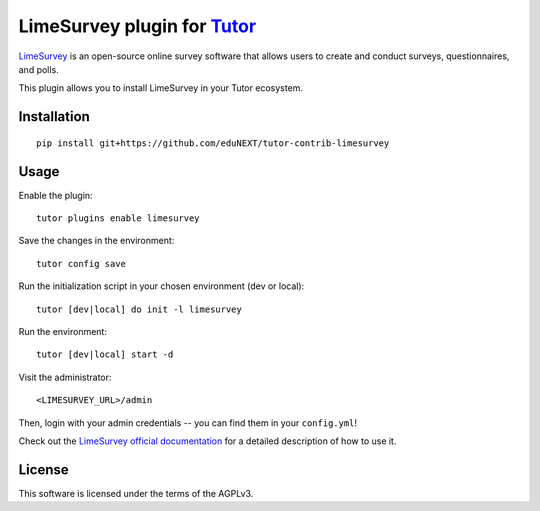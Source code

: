 LimeSurvey plugin for `Tutor <https://docs.tutor.overhang.io>`__
===================================================================================
`LimeSurvey <https://www.limesurvey.org/>`__ is an open-source online survey software that allows users to create and conduct surveys, questionnaires, and polls.

This plugin allows you to install LimeSurvey in your Tutor ecosystem.

Installation
------------

::

    pip install git+https://github.com/eduNEXT/tutor-contrib-limesurvey

Usage
-----

Enable the plugin::

    tutor plugins enable limesurvey

Save the changes in the environment::

    tutor config save

Run the initialization script in your chosen environment (dev or local)::

    tutor [dev|local] do init -l limesurvey

Run the environment::

    tutor [dev|local] start -d

Visit the administrator::

    <LIMESURVEY_URL>/admin

.. image:: https://github.com/eduNEXT/tutor-contrib-limesurvey/assets/64440265/069c000f-2cee-4290-bdac-db20223a6244


Then, login with your admin credentials -- you can find them in your ``config.yml``!


.. image:: https://github.com/eduNEXT/tutor-contrib-limesurvey/assets/64440265/50cc734d-4340-4f68-90b4-0e01a65665cb


Check out the `LimeSurvey official documentation <https://manual.limesurvey.org/>`__ for a detailed description of how to use it.

License
-------

This software is licensed under the terms of the AGPLv3.
